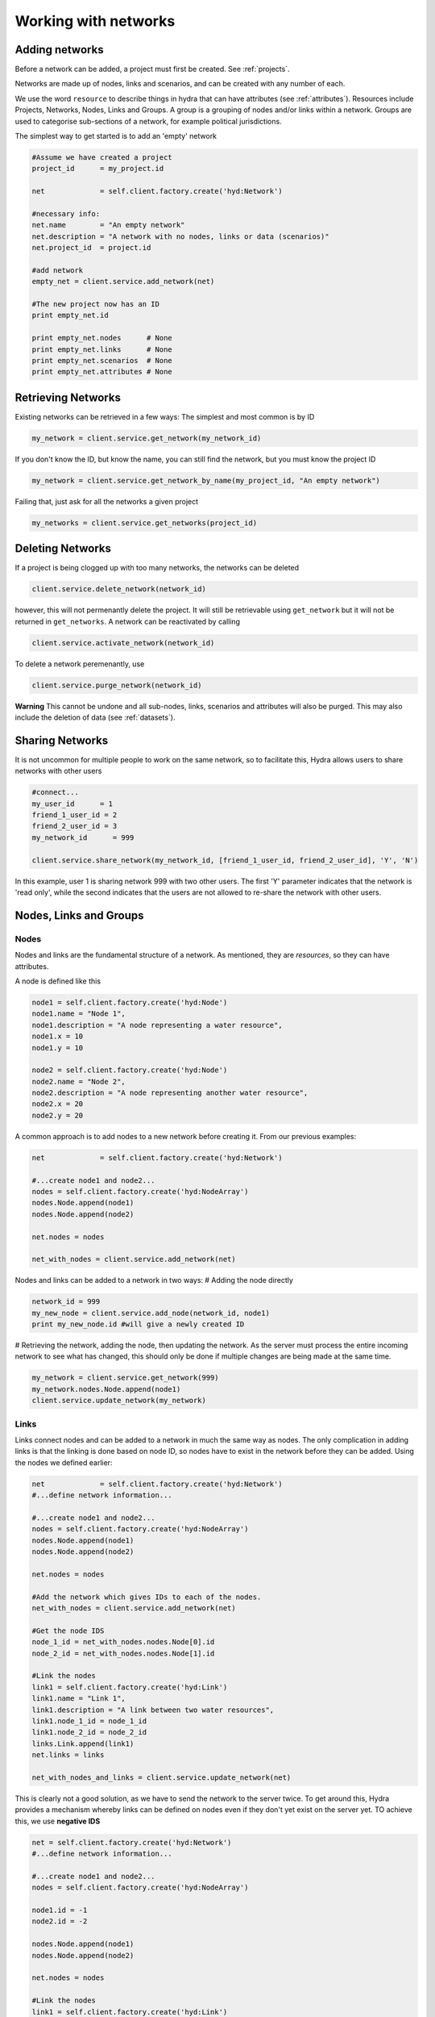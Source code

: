 .. _networks:

Working with networks
=====================

Adding networks
---------------


Before a network can be added, a project must first be created. See :ref:`projects`.


Networks are made up of nodes, links and scenarios, and can be created with
any number of each.

We use the word ``resource`` to describe things in hydra that can have attributes (see :ref:`attributes`). Resources include
Projects, Networks, Nodes, Links and Groups. A group is a grouping of nodes and/or links within a network. Groups are used to categorise sub-sections of a network, for example political jurisdictions.

The simplest way to get started is to add an 'empty' network

.. code-block:: python

 #Assume we have created a project
 project_id      = my_project.id

 net             = self.client.factory.create('hyd:Network')

 #necessary info:
 net.name        = "An empty network" 
 net.description = "A network with no nodes, links or data (scenarios)"
 net.project_id  = project.id

 #add network
 empty_net = client.service.add_network(net)

 #The new project now has an ID
 print empty_net.id

 print empty_net.nodes      # None
 print empty_net.links      # None
 print empty_net.scenarios  # None
 print empty_net.attributes # None

Retrieving Networks
-------------------
Existing networks can be retrieved in a few ways:
The simplest and most common is by ID

.. code-block:: python

 my_network = client.service.get_network(my_network_id)

If you don't know the ID, but know the name, you can still find the network, but
you must know the project ID

.. code-block:: python

 my_network = client.service.get_network_by_name(my_project_id, "An empty network")

Failing that, just ask for all the networks a given project

.. code-block:: python

 my_networks = client.service.get_networks(project_id)

Deleting Networks
-----------------
If a project is being clogged up with too many networks, the networks can
be deleted

.. code-block:: python

 client.service.delete_network(network_id)

however, this will not permenantly delete the project. It will still
be retrievable using ``get_network`` but it will not be returned in ``get_networks``. A network can be reactivated by calling

.. code-block:: python

 client.service.activate_network(network_id)

To delete a network peremenantly, use

.. code-block:: python

 client.service.purge_network(network_id)

**Warning** This cannot be undone and all sub-nodes, links, scenarios and attributes will also be purged. This may also include the deletion of data (see :ref:`datasets`).

Sharing Networks
----------------
It is not uncommon for multiple people to work on the same network, so to facilitate this, Hydra allows users to share networks with other users

.. code-block:: python

 #connect...
 my_user_id      = 1
 friend_1_user_id = 2
 friend_2_user_id = 3
 my_network_id      = 999

 client.service.share_network(my_network_id, [friend_1_user_id, friend_2_user_id], 'Y', 'N')

In this example, user 1 is sharing network 999 with two other users. The first 'Y' parameter indicates that the network is 'read only', while the second indicates that the users are not allowed to re-share the network with other users. 

Nodes, Links and Groups
-----------------------
Nodes
*****
Nodes and links are the fundamental structure of a network. As mentioned, they
are *resources*, so they can have attributes.

A node is defined like this

.. code-block:: python

 node1 = self.client.factory.create('hyd:Node')
 node1.name = "Node 1",
 node1.description = "A node representing a water resource",
 node1.x = 10
 node1.y = 10

 node2 = self.client.factory.create('hyd:Node')
 node2.name = "Node 2",
 node2.description = "A node representing another water resource",
 node2.x = 20
 node2.y = 20


A common approach is to add nodes to a new network before creating it.
From our previous examples:

.. code-block:: python

 net             = self.client.factory.create('hyd:Network')
 
 #...create node1 and node2...
 nodes = self.client.factory.create('hyd:NodeArray')
 nodes.Node.append(node1)
 nodes.Node.append(node2)
 
 net.nodes = nodes

 net_with_nodes = client.service.add_network(net)

Nodes and links can be added to a network in two ways:
# Adding the node directly

.. code-block:: python

 network_id = 999
 my_new_node = client.service.add_node(network_id, node1)
 print my_new_node.id #will give a newly created ID

# Retrieving the network, adding the node, then updating the network.
As the server must process the entire incoming network to see what has changed, this should only be done if multiple changes are being made at the same time.

.. code-block:: python

 my_network = client.service.get_network(999)
 my_network.nodes.Node.append(node1)
 client.service.update_network(my_network)

Links
*****
Links connect nodes and can be added to a network in much the same way as nodes.
The only complication in adding links is that the linking is done based on node ID, so nodes have to exist in the network before they can be added.
Using the nodes we defined earlier:

.. code-block:: python

 net             = self.client.factory.create('hyd:Network')
 #...define network information... 

 #...create node1 and node2...
 nodes = self.client.factory.create('hyd:NodeArray')
 nodes.Node.append(node1)
 nodes.Node.append(node2)
 
 net.nodes = nodes
 
 #Add the network which gives IDs to each of the nodes.
 net_with_nodes = client.service.add_network(net)
 
 #Get the node IDS
 node_1_id = net_with_nodes.nodes.Node[0].id
 node_2_id = net_with_nodes.nodes.Node[1].id

 #Link the nodes
 link1 = self.client.factory.create('hyd:Link')
 link1.name = "Link 1",
 link1.description = "A link between two water resources",
 link1.node_1_id = node_1_id 
 link1.node_2_id = node_2_id
 links.Link.append(link1)
 net.links = links
 
 net_with_nodes_and_links = client.service.update_network(net)

This is clearly not a good solution, as we have to send the network to 
the server twice. To get around this, Hydra provides a mechanism whereby
links can be defined on nodes even if they don't yet exist on the server yet.
TO achieve this, we use **negative IDS**

.. code-block:: python

 net = self.client.factory.create('hyd:Network')
 #...define network information... 
 
 #...create node1 and node2...
 nodes = self.client.factory.create('hyd:NodeArray')
 
 node1.id = -1
 node2.id = -2

 nodes.Node.append(node1)
 nodes.Node.append(node2)
  
 net.nodes = nodes
 
 #Link the nodes
 link1 = self.client.factory.create('hyd:Link')
 link1.name = "Link 1",
 link1.description = "A link between two water resources",
 link1.node_1_id = -1
 link1.node_2_id = -2
 links.Link.append(link1)
 net.links = links

 net_with_nodes_and_links = client.service.add_network(net)

The add_network function will recognise that the IDS on the nodes
and links are negative, generate positive IDS and link everything correctly. This
approach also works when adding nodes & links to an existing network. Just use
negative IDS to refer to other resources locally and let the server sort out
the IDS when ``update_network`` is called. 

Groups
******
A ``group``, or ``resource group`` is not a structural part of a network. Instead
it allows nodes, links to be grouped together into high-level containers.
One example might be where a network representing a river might contain several
political juristidictions, where different rules may apply.

The contents of a group are called ``items`` or ``resource group items``. Group
items are defined on a scenario-by-scenario basis. See :ref:`scenarios`.

Groups are still resources, however, and act in much the same way as nodes and links.

Adding a group to a new network:

.. code-block:: python

 #...define network with nodes and links...

 groups            = self.client.factory.create('hyd:ResourceGroupArray')
 group             = self.client.factory.create('hyd:ResourceGroup')
 group.id          = -1 
 group.name        = "Test Group"
 group.description = "Test group description"
 groups.ResourceGroup.append(group)
 net.resourcegroups = groups

 net_with_nodes_links_groups = client.service.add_network(net)

Notice that this group has a negative ID. This is set so the group items know which group they are in. ALso notice that this uses '-1' even though this ID is also used on the node ID we set earlier. This doesn't matter so long as there is consistency between nodes and between groups.

Groups can also be added using ``add_resourcegroup``

.. code-block:: python

 #...define network with nodes and links...
 net_with_nodes_and_links = client.service.add_network(net)

 group             = self.client.factory.create('hyd:ResourceGroup')
 group.id          = -1 
 group.name        = "Test Group"
 group.description = "Test group description"

 new_group = client.service.add_resourcegroup(net.id, group)

Or update the network

.. code-block:: python

 #...define network with nodes and links...
 net_with_nodes_and_links = client.service.add_network(net)

 group             = self.client.factory.create('hyd:ResourceGroup')
 group.id          = -1 
 group.name        = "Test Group"
 group.description = "Test group description"

 net.resourcegroups.ResourceGroup.append(group)

 net_with_nodes_links_groups = client.service.update_network(net) 

Deletion of a group is done using ``delete_resourcegroup``

.. code-block:: python

 group_id = 123
 self.client.service.delete_resourcegroup(group_id)

and activate it again...

.. code-block:: python

 group_id = 123
 self.client.service.activate_resourcegroup(group_id)

and finally purge it

.. code-block:: python

 group_id = 123
 self.client.service.purge_resourcegroup(group_id)



